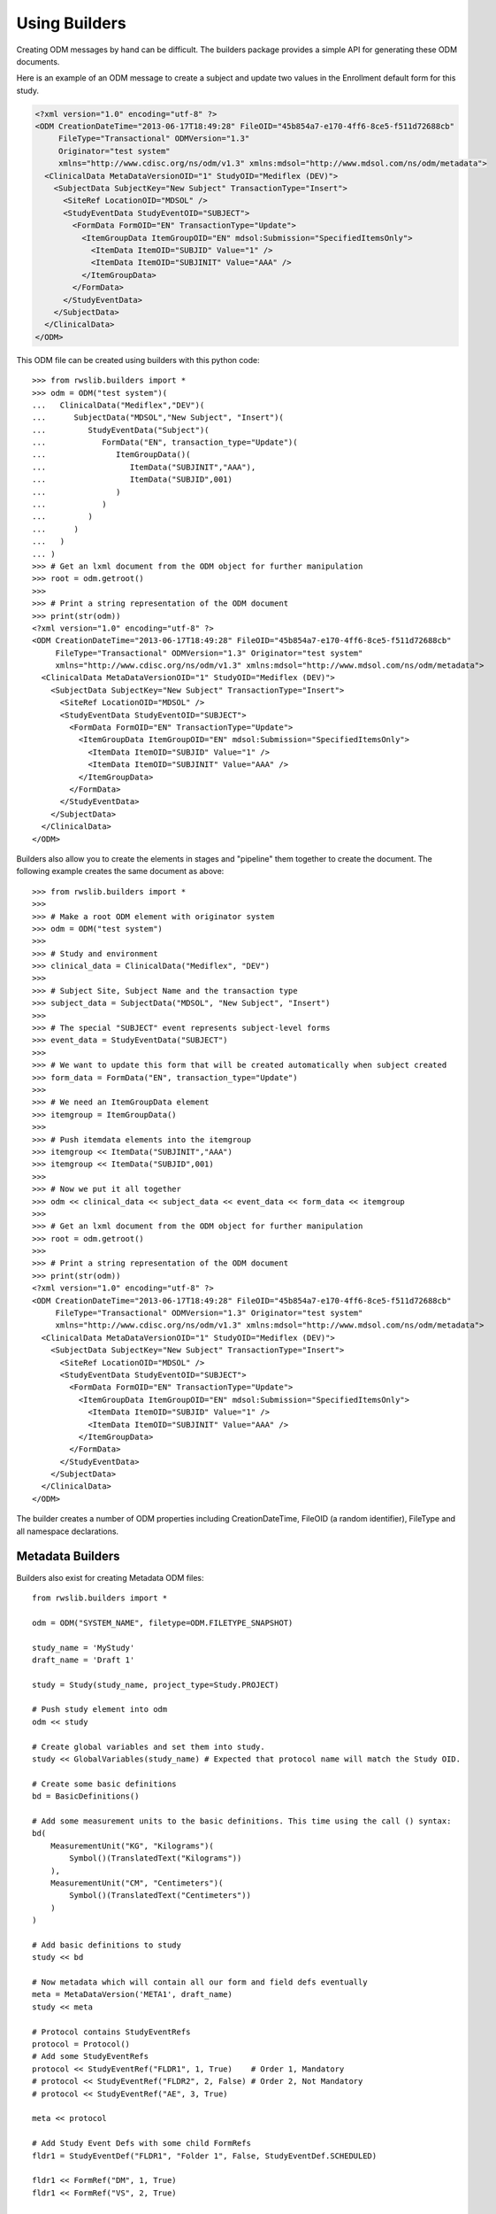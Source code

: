 
.. index:: using_builders

.. _using_builders:

Using Builders
**************

Creating ODM messages by hand can be difficult. The builders package provides a simple API for generating these
ODM documents.

Here is an example of an ODM message to create a subject and update two values in the Enrollment default form for
this study.

.. code-block:: xml

    <?xml version="1.0" encoding="utf-8" ?>
    <ODM CreationDateTime="2013-06-17T18:49:28" FileOID="45b854a7-e170-4ff6-8ce5-f511d72688cb"
         FileType="Transactional" ODMVersion="1.3"
         Originator="test system"
         xmlns="http://www.cdisc.org/ns/odm/v1.3" xmlns:mdsol="http://www.mdsol.com/ns/odm/metadata">
      <ClinicalData MetaDataVersionOID="1" StudyOID="Mediflex (DEV)">
        <SubjectData SubjectKey="New Subject" TransactionType="Insert">
          <SiteRef LocationOID="MDSOL" />
          <StudyEventData StudyEventOID="SUBJECT">
            <FormData FormOID="EN" TransactionType="Update">
              <ItemGroupData ItemGroupOID="EN" mdsol:Submission="SpecifiedItemsOnly">
                <ItemData ItemOID="SUBJID" Value="1" />
                <ItemData ItemOID="SUBJINIT" Value="AAA" />
              </ItemGroupData>
            </FormData>
          </StudyEventData>
        </SubjectData>
      </ClinicalData>
    </ODM>

This ODM file can be created using builders with this python code::

    >>> from rwslib.builders import *
    >>> odm = ODM("test system")(
    ...   ClinicalData("Mediflex","DEV")(
    ...      SubjectData("MDSOL","New Subject", "Insert")(
    ...         StudyEventData("Subject")(
    ...            FormData("EN", transaction_type="Update")(
    ...               ItemGroupData()(
    ...                  ItemData("SUBJINIT","AAA"),
    ...                  ItemData("SUBJID",001)
    ...               )
    ...            )
    ...         )
    ...      )
    ...   )
    ... )
    >>> # Get an lxml document from the ODM object for further manipulation
    >>> root = odm.getroot()
    >>>
    >>> # Print a string representation of the ODM document
    >>> print(str(odm))
    <?xml version="1.0" encoding="utf-8" ?>
    <ODM CreationDateTime="2013-06-17T18:49:28" FileOID="45b854a7-e170-4ff6-8ce5-f511d72688cb"
         FileType="Transactional" ODMVersion="1.3" Originator="test system"
         xmlns="http://www.cdisc.org/ns/odm/v1.3" xmlns:mdsol="http://www.mdsol.com/ns/odm/metadata">
      <ClinicalData MetaDataVersionOID="1" StudyOID="Mediflex (DEV)">
        <SubjectData SubjectKey="New Subject" TransactionType="Insert">
          <SiteRef LocationOID="MDSOL" />
          <StudyEventData StudyEventOID="SUBJECT">
            <FormData FormOID="EN" TransactionType="Update">
              <ItemGroupData ItemGroupOID="EN" mdsol:Submission="SpecifiedItemsOnly">
                <ItemData ItemOID="SUBJID" Value="1" />
                <ItemData ItemOID="SUBJINIT" Value="AAA" />
              </ItemGroupData>
            </FormData>
          </StudyEventData>
        </SubjectData>
      </ClinicalData>
    </ODM>

Builders also allow you to create the elements in stages and "pipeline" them together to create the document. The
following example creates the same document as above::

    >>> from rwslib.builders import *
    >>>
    >>> # Make a root ODM element with originator system
    >>> odm = ODM("test system")
    >>>
    >>> # Study and environment
    >>> clinical_data = ClinicalData("Mediflex", "DEV")
    >>>
    >>> # Subject Site, Subject Name and the transaction type
    >>> subject_data = SubjectData("MDSOL", "New Subject", "Insert")
    >>>
    >>> # The special "SUBJECT" event represents subject-level forms
    >>> event_data = StudyEventData("SUBJECT")
    >>>
    >>> # We want to update this form that will be created automatically when subject created
    >>> form_data = FormData("EN", transaction_type="Update")
    >>>
    >>> # We need an ItemGroupData element
    >>> itemgroup = ItemGroupData()
    >>>
    >>> # Push itemdata elements into the itemgroup
    >>> itemgroup << ItemData("SUBJINIT","AAA")
    >>> itemgroup << ItemData("SUBJID",001)
    >>>
    >>> # Now we put it all together
    >>> odm << clinical_data << subject_data << event_data << form_data << itemgroup
    >>>
    >>> # Get an lxml document from the ODM object for further manipulation
    >>> root = odm.getroot()
    >>>
    >>> # Print a string representation of the ODM document
    >>> print(str(odm))
    <?xml version="1.0" encoding="utf-8" ?>
    <ODM CreationDateTime="2013-06-17T18:49:28" FileOID="45b854a7-e170-4ff6-8ce5-f511d72688cb"
         FileType="Transactional" ODMVersion="1.3" Originator="test system"
         xmlns="http://www.cdisc.org/ns/odm/v1.3" xmlns:mdsol="http://www.mdsol.com/ns/odm/metadata">
      <ClinicalData MetaDataVersionOID="1" StudyOID="Mediflex (DEV)">
        <SubjectData SubjectKey="New Subject" TransactionType="Insert">
          <SiteRef LocationOID="MDSOL" />
          <StudyEventData StudyEventOID="SUBJECT">
            <FormData FormOID="EN" TransactionType="Update">
              <ItemGroupData ItemGroupOID="EN" mdsol:Submission="SpecifiedItemsOnly">
                <ItemData ItemOID="SUBJID" Value="1" />
                <ItemData ItemOID="SUBJINIT" Value="AAA" />
              </ItemGroupData>
            </FormData>
          </StudyEventData>
        </SubjectData>
      </ClinicalData>
    </ODM>

The builder creates a number of ODM properties including CreationDateTime, FileOID (a random identifier), FileType and
all namespace declarations.

Metadata Builders
-----------------

Builders also exist for creating Metadata ODM files::

    from rwslib.builders import *

    odm = ODM("SYSTEM_NAME", filetype=ODM.FILETYPE_SNAPSHOT)

    study_name = 'MyStudy'
    draft_name = 'Draft 1'

    study = Study(study_name, project_type=Study.PROJECT)

    # Push study element into odm
    odm << study

    # Create global variables and set them into study.
    study << GlobalVariables(study_name) # Expected that protocol name will match the Study OID.

    # Create some basic definitions
    bd = BasicDefinitions()

    # Add some measurement units to the basic definitions. This time using the call () syntax:
    bd(
        MeasurementUnit("KG", "Kilograms")(
            Symbol()(TranslatedText("Kilograms"))
        ),
        MeasurementUnit("CM", "Centimeters")(
            Symbol()(TranslatedText("Centimeters"))
        )
    )

    # Add basic definitions to study
    study << bd

    # Now metadata which will contain all our form and field defs eventually
    meta = MetaDataVersion('META1', draft_name)
    study << meta

    # Protocol contains StudyEventRefs
    protocol = Protocol()
    # Add some StudyEventRefs
    protocol << StudyEventRef("FLDR1", 1, True)    # Order 1, Mandatory
    # protocol << StudyEventRef("FLDR2", 2, False) # Order 2, Not Mandatory
    # protocol << StudyEventRef("AE", 3, True)

    meta << protocol

    # Add Study Event Defs with some child FormRefs
    fldr1 = StudyEventDef("FLDR1", "Folder 1", False, StudyEventDef.SCHEDULED)

    fldr1 << FormRef("DM", 1, True)
    fldr1 << FormRef("VS", 2, True)

    meta << fldr1

    meta << StudyEventDef("FLDR2", "Folder 2", False, StudyEventDef.UNSCHEDULED)(
        FormRef("VS", 1, True)
    )

    meta << StudyEventDef("AE", "Adverse Events", False, StudyEventDef.COMMON)(
        FormRef("AE", 1, False)
    )

    dm_form = FormDef("DM","Demography")
    dm_form << MdsolHelpText("en","Some help text for Demography form")
    dm_form << MdsolViewRestriction('Data Manager')
    dm_form << MdsolEntryRestriction('Batch Upload')
    dm_form << ItemGroupRef("DM_IG1", 1)
    dm_form << ItemGroupRef("DM_IG2", 2)

    # Add to metadata
    meta << dm_form

    # Define item group
    meta << ItemGroupDef("DM_IG1", "DM Item Group 1")(
        MdsolLabelRef("LBL1", 1),
        ItemRef("SEX", 2),
        ItemRef("RACE", 3),
        ItemRef("RACE_OTH", 4),
        ItemRef("DOB", 5),
        ItemRef("AGE", 6)
    )

    # Add the ItemDefs
    meta << ItemDef("SEX", "Gender", DATATYPE_TEXT, 1, control_type=ItemDef.CONTROLTYPE_RADIOBUTTON
       )(
        Question()(TranslatedText("Gender at Birth")),
        CodeListRef("CL_SEX")
    )
    meta << ItemDef("RACE", "Race", DATATYPE_TEXT, 2,
                    control_type=ItemDef.CONTROLTYPE_RADIOBUTTON_VERTICAL
                    )(
        Question()(TranslatedText("Race")),
        CodeListRef("CL_RACE")
    )
    meta << ItemDef("RACE_OTH", "RaceOther", DATATYPE_TEXT, 20) \
           << Question() << TranslatedText("If Race Other, please specify")

    meta << ItemDef("DOB", "DateOfBirth", DATATYPE_DATE, 10,
                    control_type=ItemDef.CONTROLTYPE_DATETIME,
                    date_time_format="dd/mm/yyyy"
                    )(
        Question()(TranslatedText("Date of Birth")),
        MdsolHelpText("en","If month unknown, enter January")
    )

    meta << ItemDef("AGE", "Age in Years", DATATYPE_INTEGER, 4, significant_digits=3, control_type=ItemDef.CONTROLTYPE_TEXT
       )(
        Question()(TranslatedText("Age in Years")),
        RangeCheck(RangeCheck.GREATER_THAN_EQUAL_TO, RangeCheck.SOFT) (
            CheckValue("18")
        ),
        RangeCheck(RangeCheck.LESS_THAN_EQUAL_TO, RangeCheck.SOFT) (
            CheckValue("65")
        )
    )

    # Add a Label
    meta.add(MdsolLabelDef("LBL1", "Label1")(TranslatedText("Please answer all questions.")))

    # As well as () and << you can use add()
    meta.add(
        CodeList("CL_SEX", "SEX", datatype=DATATYPE_TEXT)(
            CodeListItem("M").add(
                Decode().add(
                    TranslatedText("Male"))
            ),
            CodeListItem("F").add(
                Decode().add(
                    TranslatedText("Female"))
            ),
        ),
        CodeList("CL_RACE", "RACE", datatype=DATATYPE_TEXT)(
            CodeListItem("Y")(Decode()(TranslatedText("Yes"))),
            CodeListItem("N")(Decode()(TranslatedText("No"))),
        )
    )

    # Get an lxml document from the ODM object for further manipulation
    root = odm.getroot()

    # Print a string representation of the ODM document
    print(str(odm))



